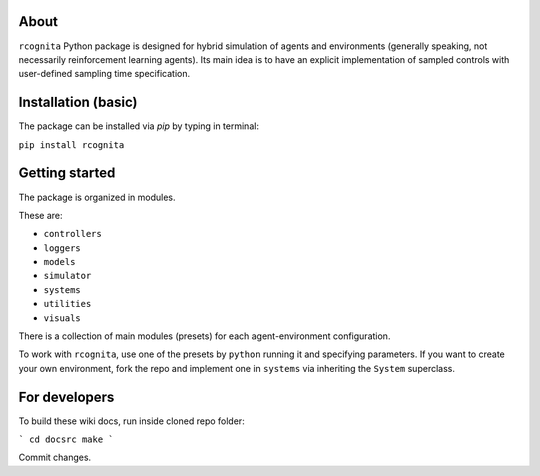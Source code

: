 About
======================

``rcognita`` Python package is designed for hybrid simulation of agents and environments (generally speaking, not necessarily reinforcement learning agents).
Its main idea is to have an explicit implementation of sampled controls with user-defined sampling time specification.

Installation (basic)
======================

The package can be installed via `pip` by typing in terminal:

``pip install rcognita``

Getting started
======================

The package is organized in modules.

These are:

* ``controllers``

* ``loggers``

* ``models``

* ``simulator``

* ``systems``

* ``utilities``

* ``visuals`` 

There is a collection of main modules (presets) for each agent-environment configuration.

To work with ``rcognita``, use one of the presets by ``python`` running it and specifying parameters.
If you want to create your own environment, fork the repo and implement one in ``systems`` via inheriting the ``System`` superclass.

For developers
======================

To build these wiki docs, run inside cloned repo folder:

```
cd docsrc
make
```

Commit changes.
